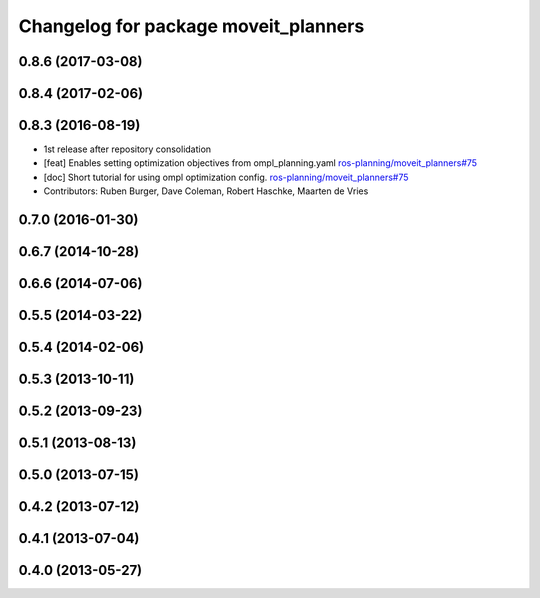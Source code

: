 ^^^^^^^^^^^^^^^^^^^^^^^^^^^^^^^^^^^^^
Changelog for package moveit_planners
^^^^^^^^^^^^^^^^^^^^^^^^^^^^^^^^^^^^^

0.8.6 (2017-03-08)
------------------

0.8.4 (2017-02-06)
------------------

0.8.3 (2016-08-19)
------------------
* 1st release after repository consolidation
* [feat] Enables setting optimization objectives from ompl_planning.yaml `ros-planning/moveit_planners#75 <https://github.com/ros-planning/moveit_planners/pull/75>`_
* [doc] Short tutorial for using ompl optimization config. `ros-planning/moveit_planners#75 <https://github.com/ros-planning/moveit_planners/pull/75>`_
* Contributors: Ruben Burger, Dave Coleman, Robert Haschke, Maarten de Vries

0.7.0 (2016-01-30)
------------------

0.6.7 (2014-10-28)
------------------

0.6.6 (2014-07-06)
------------------

0.5.5 (2014-03-22)
------------------

0.5.4 (2014-02-06)
------------------

0.5.3 (2013-10-11)
------------------

0.5.2 (2013-09-23)
------------------

0.5.1 (2013-08-13)
------------------

0.5.0 (2013-07-15)
------------------

0.4.2 (2013-07-12)
------------------

0.4.1 (2013-07-04)
------------------

0.4.0 (2013-05-27)
------------------
